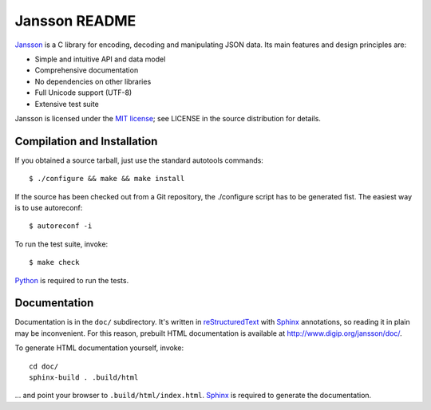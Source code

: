 Jansson README
==============

Jansson_ is a C library for encoding, decoding and manipulating JSON
data. Its main features and design principles are:

- Simple and intuitive API and data model

- Comprehensive documentation

- No dependencies on other libraries

- Full Unicode support (UTF-8)

- Extensive test suite

Jansson is licensed under the `MIT license`_; see LICENSE in the
source distribution for details.


Compilation and Installation
----------------------------

If you obtained a source tarball, just use the standard autotools
commands::

   $ ./configure && make && make install

If the source has been checked out from a Git repository, the
./configure script has to be generated fist. The easiest way is to use
autoreconf::

   $ autoreconf -i

To run the test suite, invoke::

   $ make check

Python_ is required to run the tests.


Documentation
-------------

Documentation is in the ``doc/`` subdirectory. It's written in
reStructuredText_ with Sphinx_ annotations, so reading it in plain may
be inconvenient. For this reason, prebuilt HTML documentation is
available at http://www.digip.org/jansson/doc/.

To generate HTML documentation yourself, invoke::

   cd doc/
   sphinx-build . .build/html

... and point your browser to ``.build/html/index.html``. Sphinx_ is
required to generate the documentation.


.. _Jansson: http://www.digip.org/jansson/
.. _`MIT license`: http://www.opensource.org/licenses/mit-license.php
.. _Python: http://www.python.org/
.. _reStructuredText: http://docutils.sourceforge.net/rst.html
.. _Sphinx: http://sphinx.pocoo.org/
